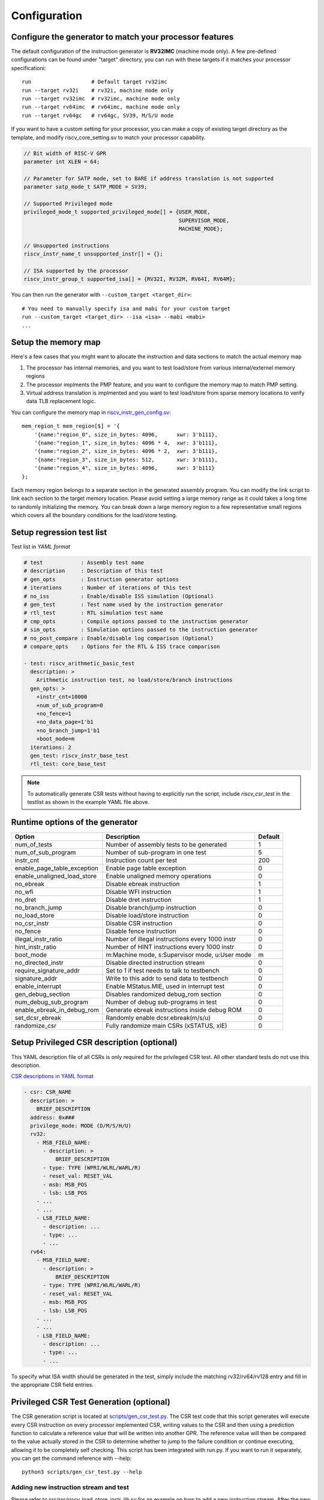 Configuration
=============

Configure the generator to match your processor features
--------------------------------------------------------

The default configuration of the instruction generator is **RV32IMC** (machine
mode only). A few pre-defined configurations can be found under "target" directory,
you can run with these targets if it matches your processor specificationi::

    run                   # Default target rv32imc
    run --target rv32i    # rv32i, machine mode only
    run --target rv32imc  # rv32imc, machine mode only
    run --target rv64imc  # rv64imc, machine mode only
    run --target rv64gc   # rv64gc, SV39, M/S/U mode

If you want to have a custom setting for your processor, you can make a copy of
existing target directory as the template, and modify riscv_core_setting.sv to
match your processor capability.

.. code-block:: verilog

    // Bit width of RISC-V GPR
    parameter int XLEN = 64;

    // Parameter for SATP mode, set to BARE if address translation is not supported
    parameter satp_mode_t SATP_MODE = SV39;

    // Supported Privileged mode
    privileged_mode_t supported_privileged_mode[] = {USER_MODE,
                                                     SUPERVISOR_MODE,
                                                     MACHINE_MODE};

    // Unsupported instructions
    riscv_instr_name_t unsupported_instr[] = {};

    // ISA supported by the processor
    riscv_instr_group_t supported_isa[] = {RV32I, RV32M, RV64I, RV64M};

You can then run the generator with ``--custom_target <target_dir>``::

    # You need to manually specify isa and mabi for your custom target
    run --custom_target <target_dir> --isa <isa> --mabi <mabi>
    ...

Setup the memory map
--------------------

Here's a few cases that you might want to allocate the instruction and data
sections to match the actual memory map

1.  The processor has internal memories, and you want to test load/store from
    various internal/externel memory regions
2.  The processor implments the PMP feature, and you want to configure the memory
    map to match PMP setting.
3.  Virtual address translation is implmented and you want to test load/store from
    sparse memory locations to verify data TLB replacement logic.

You can configure the memory map in `riscv_instr_gen_config.sv`_::

    mem_region_t mem_region[$] = '{
        '{name:"region_0", size_in_bytes: 4096,      xwr: 3'b111},
        '{name:"region_1", size_in_bytes: 4096 * 4,  xwr: 3'b111},
        '{name:"region_2", size_in_bytes: 4096 * 2,  xwr: 3'b111},
        '{name:"region_3", size_in_bytes: 512,       xwr: 3'b111},
        '{name:"region_4", size_in_bytes: 4096,      xwr: 3'b111}
    };

Each memory region belongs to a separate section in the generated assembly
program. You can modify the link script to link each section to the target
memory location. Please avoid setting a large memory range as it could takes a
long time to randomly initializing the memory. You can break down a large memory
region to a few representative small regions which covers all the boundary
conditions for the load/store testing.

.. _riscv_instr_gen_config.sv: https://github.com/google/riscv-dv/blob/master/src/riscv_instr_gen_config.sv

Setup regression test list
--------------------------

Test list in `YAML format`

.. code-block:: yaml

    # test            : Assembly test name
    # description     : Description of this test
    # gen_opts        : Instruction generator options
    # iterations      : Number of iterations of this test
    # no_iss          : Enable/disable ISS simulation (Optional)
    # gen_test        : Test name used by the instruction generator
    # rtl_test        : RTL simulation test name
    # cmp_opts        : Compile options passed to the instruction generator
    # sim_opts        : Simulation options passed to the instruction generator
    # no_post_compare : Enable/disable log comparison (Optional)
    # compare_opts    : Options for the RTL & ISS trace comparison

    - test: riscv_arithmetic_basic_test
      description: >
        Arithmetic instruction test, no load/store/branch instructions
      gen_opts: >
        +instr_cnt=10000
        +num_of_sub_program=0
        +no_fence=1
        +no_data_page=1'b1
        +no_branch_jump=1'b1
        +boot_mode=m
      iterations: 2
      gen_test: riscv_instr_base_test
      rtl_test: core_base_test


.. note:: To automatically generate CSR tests without having to explicitly run the
    script, include `riscv_csr_test` in the testlist as shown in the example YAML
    file above.

Runtime options of the generator
--------------------------------
+-----------------------------+---------------------------------------------------+---------+
| Option                      | Description                                       | Default |
+=============================+===================================================+=========+
| num_of_tests                | Number of assembly tests to be generated          | 1       |
+-----------------------------+---------------------------------------------------+---------+
| num_of_sub_program          | Number of sub-program in one test                 | 5       |
+-----------------------------+---------------------------------------------------+---------+
| instr_cnt                   | Instruction count per test                        | 200     |
+-----------------------------+---------------------------------------------------+---------+
| enable_page_table_exception | Enable page table exception                       | 0       |
+-----------------------------+---------------------------------------------------+---------+
| enable_unaligned_load_store | Enable unaligned memory operations                | 0       |
+-----------------------------+---------------------------------------------------+---------+
| no_ebreak                   | Disable ebreak instruction                        | 1       |
+-----------------------------+---------------------------------------------------+---------+
| no_wfi                      | Disable WFI instruction                           | 1       |
+-----------------------------+---------------------------------------------------+---------+
| no_dret                     | Disable dret instruction                          | 1       |
+-----------------------------+---------------------------------------------------+---------+
| no_branch_jump              | Disable branch/jump instruction                   | 0       |
+-----------------------------+---------------------------------------------------+---------+
| no_load_store               | Disable load/store instruction                    | 0       |
+-----------------------------+---------------------------------------------------+---------+
| no_csr_instr                | Disable CSR instruction                           | 0       |
+-----------------------------+---------------------------------------------------+---------+
| no_fence                    | Disable fence instruction                         | 0       |
+-----------------------------+---------------------------------------------------+---------+
| illegal_instr_ratio         | Number of illegal instructions every 1000 instr   | 0       |
+-----------------------------+---------------------------------------------------+---------+
| hint_instr_ratio            | Number of HINT instructions every 1000 instr      | 0       |
+-----------------------------+---------------------------------------------------+---------+
| boot_mode                   | m:Machine mode, s:Supervisor mode, u:User mode    | m       |
+-----------------------------+---------------------------------------------------+---------+
| no_directed_instr           | Disable directed instruction stream               | 0       |
+-----------------------------+---------------------------------------------------+---------+
| require_signature_addr      | Set to 1 if test needs to talk to testbench       | 0       |
+-----------------------------+---------------------------------------------------+---------+
| signature_addr              | Write to this addr to send data to testbench      | 0       |
+-----------------------------+---------------------------------------------------+---------+
| enable_interrupt            | Enable MStatus.MIE, used in interrupt test        | 0       |
+-----------------------------+---------------------------------------------------+---------+
| gen_debug_section           | Disables randomized debug_rom section             | 0       |
+-----------------------------+---------------------------------------------------+---------+
| num_debug_sub_program       | Number of debug sub-programs in test              | 0       |
+-----------------------------+---------------------------------------------------+---------+
| enable_ebreak_in_debug_rom  | Generate ebreak instructions inside debug ROM     | 0       |
+-----------------------------+---------------------------------------------------+---------+
| set_dcsr_ebreak             | Randomly enable dcsr.ebreak(m/s/u)                | 0       |
+-----------------------------+---------------------------------------------------+---------+
| randomize_csr               | Fully randomize main CSRs (xSTATUS, xIE)          | 0       |
+-----------------------------+---------------------------------------------------+---------+

Setup Privileged CSR description (optional)
-------------------------------------------

This YAML description file of all CSRs is only required for the privileged CSR
test. All other standard tests do not use this description.

`CSR descriptions in YAML format`_

.. code-block:: yaml

    - csr: CSR_NAME
      description: >
        BRIEF_DESCRIPTION
      address: 0x###
      privilege_mode: MODE (D/M/S/H/U)
      rv32:
        - MSB_FIELD_NAME:
          - description: >
              BRIEF_DESCRIPTION
          - type: TYPE (WPRI/WLRL/WARL/R)
          - reset_val: RESET_VAL
          - msb: MSB_POS
          - lsb: LSB_POS
        - ...
        - ...
        - LSB_FIELD_NAME:
          - description: ...
          - type: ...
          - ...
      rv64:
        - MSB_FIELD_NAME:
          - description: >
              BRIEF_DESCRIPTION
          - type: TYPE (WPRI/WLRL/WARL/R)
          - reset_val: RESET_VAL
          - msb: MSB_POS
          - lsb: LSB_POS
        - ...
        - ...
        - LSB_FIELD_NAME:
          - description: ...
          - type: ...
          - ...

.. _CSR descriptions in YAML format: https://github.com/google/riscv-dv/blob/master/yaml/csr_template.yaml

To specify what ISA width should be generated in the test, simply include the
matching rv32/rv64/rv128 entry and fill in the appropriate CSR field entries.

Privileged CSR Test Generation (optional)
-----------------------------------------

The CSR generation script is located at `scripts/gen_csr_test.py`_.
The CSR test code that this script generates will execute every CSR instruction
on every processor implemented CSR, writing values to the CSR and then using a
prediction function to calculate a reference value that will be written into
another GPR. The reference value will then be compared to the value actually
stored in the CSR to determine whether to jump to the failure condition or
continue executing, allowing it to be completely self checking. This script has
been integrated with run.py. If you want to run it separately, you can get the
command reference with --help::

    python3 scripts/gen_csr_test.py --help

.. _scripts/gen_csr_test.py: https://github.com/google/riscv-dv/blob/master/scripts/gen_csr_test.py

Adding new instruction stream and test
~~~~~~~~~~~~~~~~~~~~~~~~~~~~~~~~~~~~~~

Please refer to src/src/riscv_load_store_instr_lib.sv for an example on how to
add a new instruction stream.
After the new instruction stream is created, you can use a runtime option to mix
it with random instructions::


    //+directed_instr_n=instr_sequence_name,frequency(number of insertions per 1000 instructions)
    +directed_instr_5=riscv_multi_page_load_store_instr_stream,4

    // An alternative command line options for directed instruction stream
    +stream_name_0=riscv_multi_page_load_store_instr_stream
    +stream_freq_0=4

Integrate a new ISS
~~~~~~~~~~~~~~~~~~~

You can add a new entry in `iss.yaml`_::

    - iss: new_iss_name
      path_var: ISS_PATH
      cmd: >
        <path_var>/iss_executable --isa=<variant> -l <elf>

Simulate with the new ISS::

    run --test riscv_arithmetic_basic_test --iss new_iss_name

.. _iss.yaml: https://github.com/google/riscv-dv/blob/master/yaml/iss.yaml
